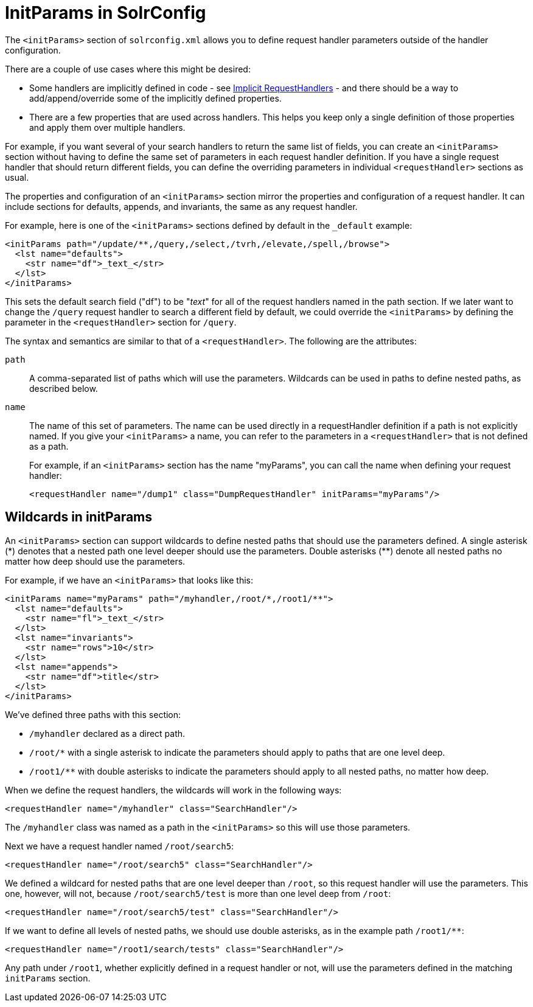 = InitParams in SolrConfig
// Licensed to the Apache Software Foundation (ASF) under one
// or more contributor license agreements.  See the NOTICE file
// distributed with this work for additional information
// regarding copyright ownership.  The ASF licenses this file
// to you under the Apache License, Version 2.0 (the
// "License"); you may not use this file except in compliance
// with the License.  You may obtain a copy of the License at
//
//   http://www.apache.org/licenses/LICENSE-2.0
//
// Unless required by applicable law or agreed to in writing,
// software distributed under the License is distributed on an
// "AS IS" BASIS, WITHOUT WARRANTIES OR CONDITIONS OF ANY
// KIND, either express or implied.  See the License for the
// specific language governing permissions and limitations
// under the License.

The `<initParams>` section of `solrconfig.xml` allows you to define request handler parameters outside of the handler configuration.

There are a couple of use cases where this might be desired:

* Some handlers are implicitly defined in code - see <<implicit-requesthandlers.adoc#,Implicit RequestHandlers>> - and there should be a way to add/append/override some of the implicitly defined properties.
* There are a few properties that are used across handlers. This helps you keep only a single definition of those properties and apply them over multiple handlers.

For example, if you want several of your search handlers to return the same list of fields, you can create an `<initParams>` section without having to define the same set of parameters in each request handler definition. If you have a single request handler that should return different fields, you can define the overriding parameters in individual `<requestHandler>` sections as usual.

The properties and configuration of an `<initParams>` section mirror the properties and configuration of a request handler. It can include sections for defaults, appends, and invariants, the same as any request handler.

For example, here is one of the `<initParams>` sections defined by default in the `_default` example:

[source,xml]
----
<initParams path="/update/**,/query,/select,/tvrh,/elevate,/spell,/browse">
  <lst name="defaults">
    <str name="df">_text_</str>
  </lst>
</initParams>
----

This sets the default search field ("df") to be "_text_" for all of the request handlers named in the path section. If we later want to change the `/query` request handler to search a different field by default, we could override the `<initParams>` by defining the parameter in the `<requestHandler>` section for `/query`.

The syntax and semantics are similar to that of a `<requestHandler>`. The following are the attributes:

`path`::
A comma-separated list of paths which will use the parameters. Wildcards can be used in paths to define nested paths, as described below.

`name`::
The name of this set of parameters. The name can be used directly in a requestHandler definition if a path is not explicitly named. If you give your `<initParams>` a name, you can refer to the parameters in a `<requestHandler>` that is not defined as a path.
+
For example, if an `<initParams>` section has the name "myParams", you can call the name when defining your request handler:
+
[source,xml]
<requestHandler name="/dump1" class="DumpRequestHandler" initParams="myParams"/>

== Wildcards in initParams

An `<initParams>` section can support wildcards to define nested paths that should use the parameters defined. A single asterisk (\*) denotes that a nested path one level deeper should use the parameters. Double asterisks (**) denote all nested paths no matter how deep should use the parameters.

For example, if we have an `<initParams>` that looks like this:

[source,xml]
----
<initParams name="myParams" path="/myhandler,/root/*,/root1/**">
  <lst name="defaults">
    <str name="fl">_text_</str>
  </lst>
  <lst name="invariants">
    <str name="rows">10</str>
  </lst>
  <lst name="appends">
    <str name="df">title</str>
  </lst>
</initParams>
----

We've defined three paths with this section:

* `/myhandler` declared as a direct path.
* `/root/*` with a single asterisk to indicate the parameters should apply to paths that are one level deep.
* `/root1/**` with double asterisks to indicate the parameters should apply to all nested paths, no matter how deep.

When we define the request handlers, the wildcards will work in the following ways:

[source,xml]
----
<requestHandler name="/myhandler" class="SearchHandler"/>
----

The `/myhandler` class was named as a path in the `<initParams>` so this will use those parameters.

Next we have a request handler named `/root/search5`:

[source,xml]
----
<requestHandler name="/root/search5" class="SearchHandler"/>
----

We defined a wildcard for nested paths that are one level deeper than `/root`, so this request handler will use the parameters. This one, however, will not, because `/root/search5/test` is more than one level deep from `/root`:

[source,xml]
----
<requestHandler name="/root/search5/test" class="SearchHandler"/>
----

If we want to define all levels of nested paths, we should use double asterisks, as in the example path `/root1/**`:

[source,xml]
----
<requestHandler name="/root1/search/tests" class="SearchHandler"/>
----

Any path under `/root1`, whether explicitly defined in a request handler or not, will use the parameters defined in the matching `initParams` section.
